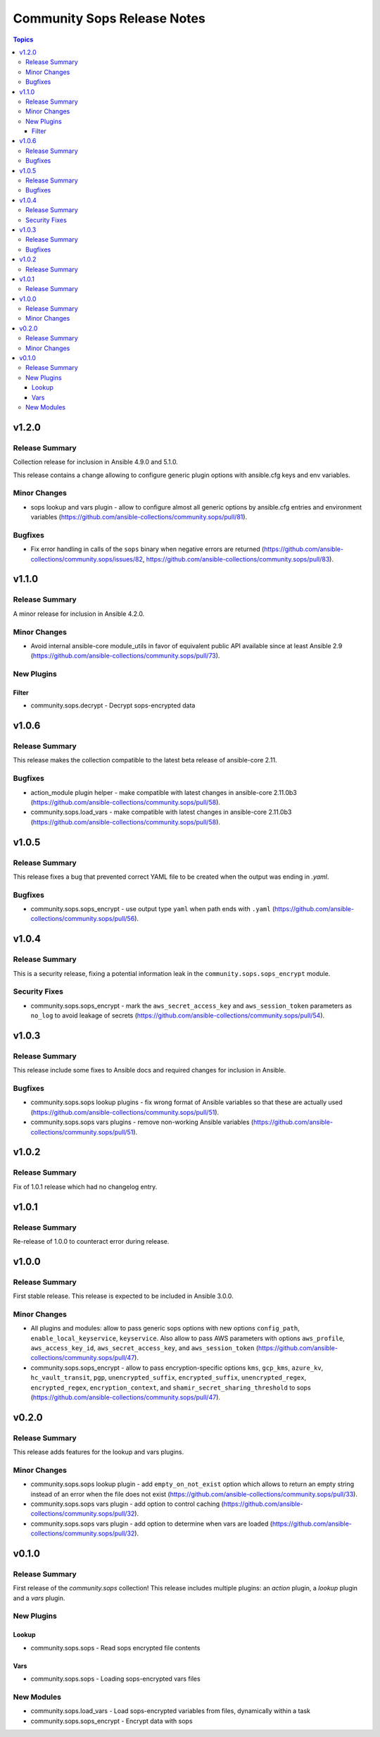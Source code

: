 ============================
Community Sops Release Notes
============================

.. contents:: Topics


v1.2.0
======

Release Summary
---------------

Collection release for inclusion in Ansible 4.9.0 and 5.1.0.

This release contains a change allowing to configure generic plugin options with ansible.cfg keys and env variables.

Minor Changes
-------------

- sops lookup and vars plugin - allow to configure almost all generic options by ansible.cfg entries and environment variables (https://github.com/ansible-collections/community.sops/pull/81).

Bugfixes
--------

- Fix error handling in calls of the ``sops`` binary when negative errors are returned (https://github.com/ansible-collections/community.sops/issues/82, https://github.com/ansible-collections/community.sops/pull/83).

v1.1.0
======

Release Summary
---------------

A minor release for inclusion in Ansible 4.2.0.

Minor Changes
-------------

- Avoid internal ansible-core module_utils in favor of equivalent public API available since at least Ansible 2.9 (https://github.com/ansible-collections/community.sops/pull/73).

New Plugins
-----------

Filter
~~~~~~

- community.sops.decrypt - Decrypt sops-encrypted data

v1.0.6
======

Release Summary
---------------

This release makes the collection compatible to the latest beta release of ansible-core 2.11.

Bugfixes
--------

- action_module plugin helper - make compatible with latest changes in ansible-core 2.11.0b3 (https://github.com/ansible-collections/community.sops/pull/58).
- community.sops.load_vars - make compatible with latest changes in ansible-core 2.11.0b3 (https://github.com/ansible-collections/community.sops/pull/58).

v1.0.5
======

Release Summary
---------------

This release fixes a bug that prevented correct YAML file to be created when the output was ending in `.yaml`.

Bugfixes
--------

- community.sops.sops_encrypt - use output type ``yaml`` when path ends with ``.yaml`` (https://github.com/ansible-collections/community.sops/pull/56).

v1.0.4
======

Release Summary
---------------

This is a security release, fixing a potential information leak in the ``community.sops.sops_encrypt`` module.

Security Fixes
--------------

- community.sops.sops_encrypt - mark the ``aws_secret_access_key`` and ``aws_session_token`` parameters as ``no_log`` to avoid leakage of secrets (https://github.com/ansible-collections/community.sops/pull/54).

v1.0.3
======

Release Summary
---------------

This release include some fixes to Ansible docs and required changes for inclusion in Ansible.

Bugfixes
--------

- community.sops.sops lookup plugins - fix wrong format of Ansible variables so that these are actually used (https://github.com/ansible-collections/community.sops/pull/51).
- community.sops.sops vars plugins - remove non-working Ansible variables (https://github.com/ansible-collections/community.sops/pull/51).

v1.0.2
======

Release Summary
---------------

Fix of 1.0.1 release which had no changelog entry.

v1.0.1
======

Release Summary
---------------

Re-release of 1.0.0 to counteract error during release.

v1.0.0
======

Release Summary
---------------

First stable release. This release is expected to be included in Ansible 3.0.0.

Minor Changes
-------------

- All plugins and modules: allow to pass generic sops options with new options ``config_path``, ``enable_local_keyservice``, ``keyservice``. Also allow to pass AWS parameters with options ``aws_profile``, ``aws_access_key_id``, ``aws_secret_access_key``, and ``aws_session_token`` (https://github.com/ansible-collections/community.sops/pull/47).
- community.sops.sops_encrypt - allow to pass encryption-specific options ``kms``, ``gcp_kms``, ``azure_kv``, ``hc_vault_transit``, ``pgp``, ``unencrypted_suffix``, ``encrypted_suffix``, ``unencrypted_regex``, ``encrypted_regex``, ``encryption_context``, and ``shamir_secret_sharing_threshold`` to sops (https://github.com/ansible-collections/community.sops/pull/47).

v0.2.0
======

Release Summary
---------------

This release adds features for the lookup and vars plugins.

Minor Changes
-------------

- community.sops.sops lookup plugin - add ``empty_on_not_exist`` option which allows to return an empty string instead of an error when the file does not exist (https://github.com/ansible-collections/community.sops/pull/33).
- community.sops.sops vars plugin - add option to control caching (https://github.com/ansible-collections/community.sops/pull/32).
- community.sops.sops vars plugin - add option to determine when vars are loaded (https://github.com/ansible-collections/community.sops/pull/32).

v0.1.0
======

Release Summary
---------------

First release of the `community.sops` collection!
This release includes multiple plugins: an `action` plugin, a `lookup` plugin and a `vars` plugin.

New Plugins
-----------

Lookup
~~~~~~

- community.sops.sops - Read sops encrypted file contents

Vars
~~~~

- community.sops.sops - Loading sops-encrypted vars files

New Modules
-----------

- community.sops.load_vars - Load sops-encrypted variables from files, dynamically within a task
- community.sops.sops_encrypt - Encrypt data with sops
